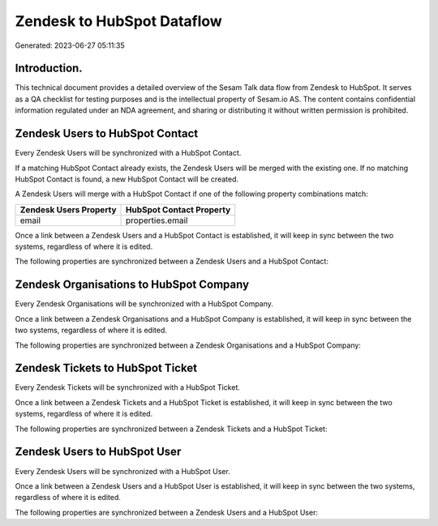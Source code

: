 ===========================
Zendesk to HubSpot Dataflow
===========================

Generated: 2023-06-27 05:11:35

Introduction.
------------

This technical document provides a detailed overview of the Sesam Talk data flow from Zendesk to HubSpot. It serves as a QA checklist for testing purposes and is the intellectual property of Sesam.io AS. The content contains confidential information regulated under an NDA agreement, and sharing or distributing it without written permission is prohibited.

Zendesk Users to HubSpot Contact
--------------------------------
Every Zendesk Users will be synchronized with a HubSpot Contact.

If a matching HubSpot Contact already exists, the Zendesk Users will be merged with the existing one.
If no matching HubSpot Contact is found, a new HubSpot Contact will be created.

A Zendesk Users will merge with a HubSpot Contact if one of the following property combinations match:

.. list-table::
   :header-rows: 1

   * - Zendesk Users Property
     - HubSpot Contact Property
   * - email
     - properties.email

Once a link between a Zendesk Users and a HubSpot Contact is established, it will keep in sync between the two systems, regardless of where it is edited.

The following properties are synchronized between a Zendesk Users and a HubSpot Contact:

.. list-table::
   :header-rows: 1

   * - Zendesk Users Property
     - HubSpot Contact Property
     - HubSpot Data Type


Zendesk Organisations to HubSpot Company
----------------------------------------
Every Zendesk Organisations will be synchronized with a HubSpot Company.

Once a link between a Zendesk Organisations and a HubSpot Company is established, it will keep in sync between the two systems, regardless of where it is edited.

The following properties are synchronized between a Zendesk Organisations and a HubSpot Company:

.. list-table::
   :header-rows: 1

   * - Zendesk Organisations Property
     - HubSpot Company Property
     - HubSpot Data Type


Zendesk Tickets to HubSpot Ticket
---------------------------------
Every Zendesk Tickets will be synchronized with a HubSpot Ticket.

Once a link between a Zendesk Tickets and a HubSpot Ticket is established, it will keep in sync between the two systems, regardless of where it is edited.

The following properties are synchronized between a Zendesk Tickets and a HubSpot Ticket:

.. list-table::
   :header-rows: 1

   * - Zendesk Tickets Property
     - HubSpot Ticket Property
     - HubSpot Data Type


Zendesk Users to HubSpot User
-----------------------------
Every Zendesk Users will be synchronized with a HubSpot User.

Once a link between a Zendesk Users and a HubSpot User is established, it will keep in sync between the two systems, regardless of where it is edited.

The following properties are synchronized between a Zendesk Users and a HubSpot User:

.. list-table::
   :header-rows: 1

   * - Zendesk Users Property
     - HubSpot User Property
     - HubSpot Data Type

